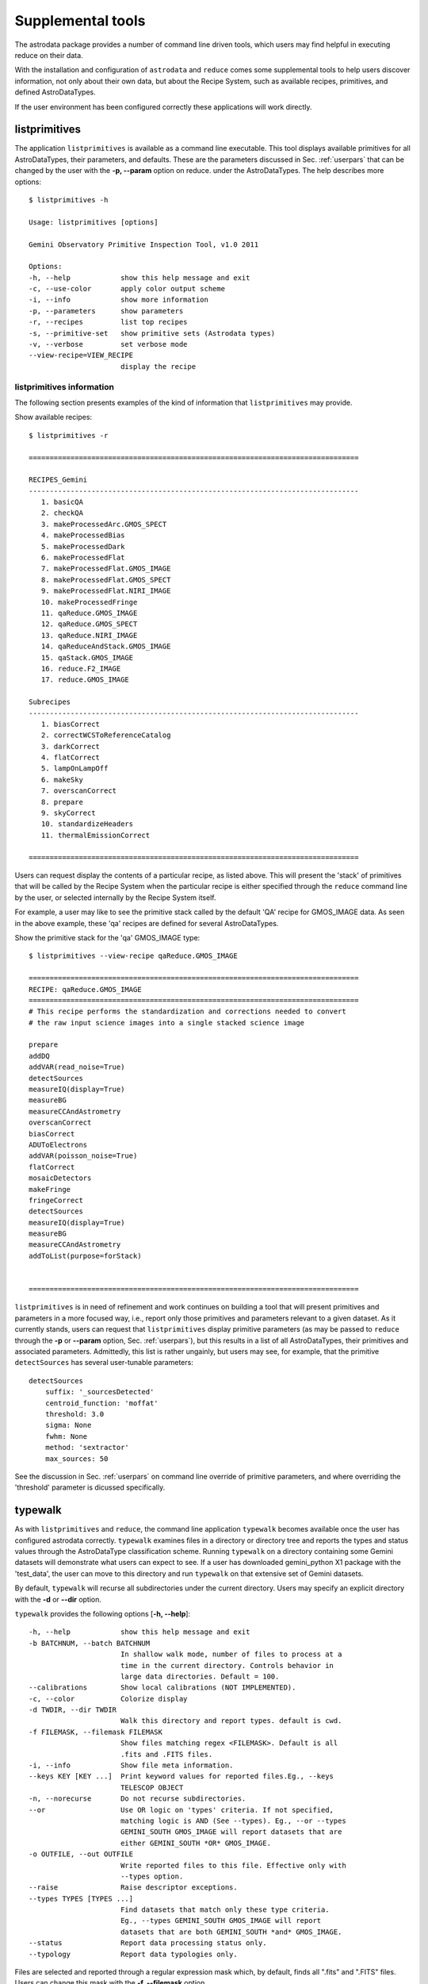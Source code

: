 .. supptools:
.. include userenv
.. include interfaces

Supplemental tools
==================

The astrodata package provides a number of command line driven tools, which 
users may find helpful in executing reduce on their data. 

With the installation and configuration of ``astrodata`` and ``reduce`` comes
some supplemental tools to help users discover information, not only about their
own data, but about the Recipe System, such as available recipes, primitives, 
and defined AstroDataTypes.

If the user environment has been configured correctly these applications 
will work directly.

listprimitives
--------------

The application ``listprimitives`` is available as a command line executable.
This tool displays available primitives for all AstroDataTypes, their parameters, 
and defaults. These are the parameters discussed in Sec. :ref:`userpars` that 
can be changed by the user with the **-p, --param** option on reduce. under the 
AstroDataTypes. The help describes more options::

  $ listprimitives -h
  
  Usage: listprimitives [options]
  
  Gemini Observatory Primitive Inspection Tool, v1.0 2011
  
  Options:
  -h, --help            show this help message and exit
  -c, --use-color       apply color output scheme
  -i, --info            show more information
  -p, --parameters      show parameters
  -r, --recipes         list top recipes
  -s, --primitive-set   show primitive sets (Astrodata types)
  -v, --verbose         set verbose mode
  --view-recipe=VIEW_RECIPE
                        display the recipe

listprimitives information
++++++++++++++++++++++++++

The following section presents examples of the kind of information that 
``listprimitives`` may provide. 

Show available recipes::

 $ listprimitives -r

 ===============================================================================

 RECIPES_Gemini
 -------------------------------------------------------------------------------
    1. basicQA
    2. checkQA
    3. makeProcessedArc.GMOS_SPECT
    4. makeProcessedBias
    5. makeProcessedDark
    6. makeProcessedFlat
    7. makeProcessedFlat.GMOS_IMAGE
    8. makeProcessedFlat.GMOS_SPECT
    9. makeProcessedFlat.NIRI_IMAGE
    10. makeProcessedFringe
    11. qaReduce.GMOS_IMAGE
    12. qaReduce.GMOS_SPECT
    13. qaReduce.NIRI_IMAGE
    14. qaReduceAndStack.GMOS_IMAGE
    15. qaStack.GMOS_IMAGE
    16. reduce.F2_IMAGE
    17. reduce.GMOS_IMAGE

 Subrecipes
 -------------------------------------------------------------------------------
    1. biasCorrect
    2. correctWCSToReferenceCatalog
    3. darkCorrect
    4. flatCorrect
    5. lampOnLampOff
    6. makeSky
    7. overscanCorrect
    8. prepare
    9. skyCorrect
    10. standardizeHeaders
    11. thermalEmissionCorrect

 ===============================================================================

Users can request display the contents of a particular recipe, as listed above.
This will present the 'stack' of primitives that will be called by the
Recipe System when the particular recipe is either specified through the 
``reduce`` command line by the user, or selected internally by the Recipe System 
itself.

For example, a user may like to see the primitive stack called by the default
'QA' recipe for GMOS_IMAGE data. As seen in the above example, these 'qa' recipes 
are defined for several AstroDataTypes. 

Show the primitive stack for the 'qa' GMOS_IMAGE type::

 $ listprimitives --view-recipe qaReduce.GMOS_IMAGE

 ===============================================================================
 RECIPE: qaReduce.GMOS_IMAGE
 ===============================================================================
 # This recipe performs the standardization and corrections needed to convert
 # the raw input science images into a single stacked science image

 prepare
 addDQ
 addVAR(read_noise=True)
 detectSources
 measureIQ(display=True)
 measureBG
 measureCCAndAstrometry
 overscanCorrect
 biasCorrect
 ADUToElectrons
 addVAR(poisson_noise=True)
 flatCorrect
 mosaicDetectors
 makeFringe
 fringeCorrect
 detectSources
 measureIQ(display=True)
 measureBG
 measureCCAndAstrometry
 addToList(purpose=forStack)


 ===============================================================================

``listprimitives`` is in need of refinement and work continues on 
building a tool that will present primitives and parameters in a more focused
way, i.e., report only those primitives and parameters relevant to a given
dataset. As it currently stands, users can request that ``listprimitives`` 
display primitive parameters (as may be passed to ``reduce`` through the
**-p** or **--param** option, Sec. :ref:`userpars`), but this results in a
list of all AstroDataTypes, their primitives and associated parameters.
Admittedly, this list is rather ungainly, but users may see, for example, that 
the primitive ``detectSources`` has several user-tunable parameters::

 detectSources
     suffix: '_sourcesDetected'
     centroid_function: 'moffat'
     threshold: 3.0
     sigma: None
     fwhm: None
     method: 'sextractor'
     max_sources: 50

See the discussion in Sec. :ref:`userpars` on command line override of
primitive parameters, and where overriding the 'threshold' parameter is dicussed
specifically.

.. _typewalk:

typewalk
--------

As with ``listprimitives`` and ``reduce``, the command line application ``typewalk`` 
becomes available once the user has configured astrodata correctly. ``typewalk`` 
examines files in a directory or directory tree and reports the types and status 
values through the AstroDataType classification scheme. Running ``typewalk`` on a
directory containing some Gemini datasets will demonstrate what users can expect 
to see. If a user has downloaded gemini_python X1 package with the 'test_data', the 
user can move to this directory and run ``typewalk`` on that extensive set of
Gemini datasets.

By default, ``typewalk`` will recurse all subdirectories under the current
directory. Users may specify an explicit directory with the **-d** or 
**--dir** option.

``typewalk`` provides the following options [**-h, --help**]::

  -h, --help            show this help message and exit
  -b BATCHNUM, --batch BATCHNUM
                        In shallow walk mode, number of files to process at a
                        time in the current directory. Controls behavior in
                        large data directories. Default = 100.
  --calibrations        Show local calibrations (NOT IMPLEMENTED).
  -c, --color           Colorize display
  -d TWDIR, --dir TWDIR
                        Walk this directory and report types. default is cwd.
  -f FILEMASK, --filemask FILEMASK
                        Show files matching regex <FILEMASK>. Default is all
                        .fits and .FITS files.
  -i, --info            Show file meta information.
  --keys KEY [KEY ...]  Print keyword values for reported files.Eg., --keys
                        TELESCOP OBJECT
  -n, --norecurse       Do not recurse subdirectories.
  --or                  Use OR logic on 'types' criteria. If not specified,
                        matching logic is AND (See --types). Eg., --or --types
                        GEMINI_SOUTH GMOS_IMAGE will report datasets that are
                        either GEMINI_SOUTH *OR* GMOS_IMAGE.
  -o OUTFILE, --out OUTFILE
                        Write reported files to this file. Effective only with
                        --types option.
  --raise               Raise descriptor exceptions.
  --types TYPES [TYPES ...]
                        Find datasets that match only these type criteria.
                        Eg., --types GEMINI_SOUTH GMOS_IMAGE will report
                        datasets that are both GEMINI_SOUTH *and* GMOS_IMAGE.
  --status              Report data processing status only.
  --typology            Report data typologies only.

Files are selected and reported through a regular expression mask which, 
by default, finds all ".fits" and ".FITS" files. Users can change this mask 
with the **-f, --filemask** option.

As the **--types** option indicates, ``typewalk`` can find and report data that 
match specific type criteria. For example, a user might want to find all GMOS 
image flats under a certain directory. ``typewalk`` will locate and report all 
datasets that would match the AstroDataType, GMOS_IMAGE_FLAT.

A user may request that a file be written containing all datasets 
matching AstroDataType qualifiers passed by the **--types** option. An output 
file is specified through the **-o, --out** option. Output files are formatted 
so they may be passed `directly to the reduce command line` via that applications 
'at-file' (@file) facility. See :ref:`atfile` or the reduce help for more on 
'at-files'.

Users may select type matching logic with the **--or** switch. By default,
qualifying logic is AND, i.e. the logic specifies that `all` types must be
present (x AND y); **--or** specifies that ANY types, enumerated with 
**--types**, may be present (x OR y). **--or** is only effective when the 
**--types** option is specified with more than one type.

For example, find all GMOS images from Cerro Pachon in the top level
directory and write out the matching files, then run reduce on them
(**-n** is 'norecurse')::

  $ typewalk -n --types GEMINI_SOUTH GMOS_IMAGE --out gmos_images_south
  $ reduce @gmos_images_south

Find all F2_SPECT and GMOS_SPECT datasets in a directory tree::

 $ typewalk --or --types GMOS_SPECT F2_SPECT

This will also report match results to stdout, colourized if requested (**-c**).
